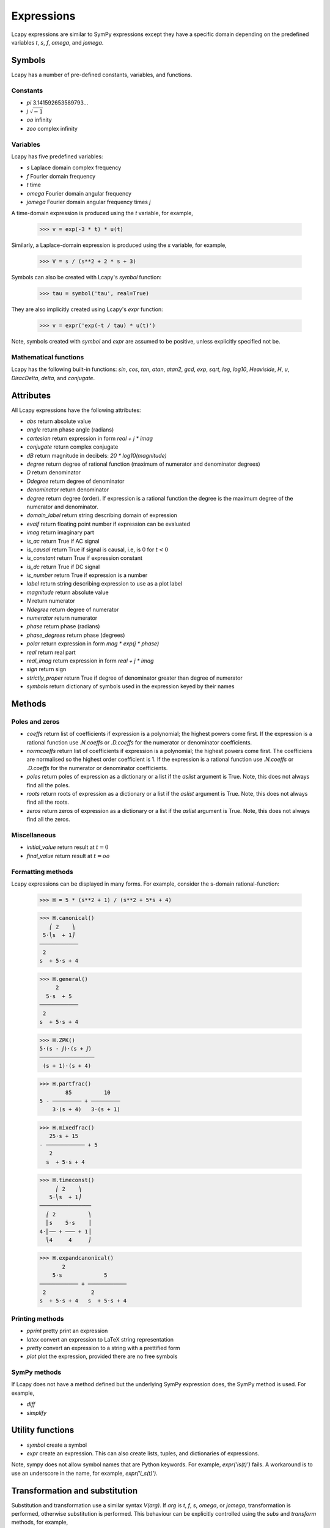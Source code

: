 ===========
Expressions
===========

Lcapy expressions are similar to SymPy expressions except they have a
specific domain depending on the predefined variables `t`, `s`, `f`,
`omega`, and `jomega`.


Symbols
=======

Lcapy has a number of pre-defined constants, variables, and functions.


Constants
---------

- `pi` 3.141592653589793...

- `j`  :math:`\sqrt{-1}`

- `oo` infinity

- `zoo` complex infinity


Variables
---------

Lcapy has five predefined variables:

- `s` Laplace domain complex frequency

- `f` Fourier domain frequency    

- `t` time
  
- `omega` Fourier domain angular frequency

- `jomega` Fourier domain angular frequency times `j`


A time-domain expression is produced using the `t` variable, for example,
  
   >>> v = exp(-3 * t) * u(t)

Similarly, a Laplace-domain expression is produced using the `s`
variable, for example,
  
   >>> V = s / (s**2 + 2 * s + 3)
  
Symbols can also be created with Lcapy's `symbol` function:

   >>> tau = symbol('tau', real=True)

They are also implicitly created using Lcapy's `expr` function:
   
   >>> v = expr('exp(-t / tau) * u(t)')

Note, symbols created with `symbol` and `expr` are assumed to be
positive, unless explicitly specified not be.


Mathematical functions
----------------------

Lcapy has the following built-in functions: `sin`, `cos`, `tan`,
`atan`, `atan2`, `gcd`, `exp`, `sqrt`, `log`, `log10`, `Heaviside`,
`H`, `u`, `DiracDelta`, `delta`, and `conjugate`.


Attributes
==========

All Lcapy expressions have the following attributes:

- `abs` return absolute value

- `angle` return phase angle (radians)
  
- `cartesian` return expression in form `real + j * imag`

- `conjugate` return complex conjugate

- `dB` return magnitude in decibels: `20 * log10(magnitude)`

- `degree` return degree of rational function (maximum of numerator and denominator degrees)
  
- `D` return denominator

- `Ddegree` return degree of denominator

- `denominator` return denominator

- `degree` return degree (order).  If expression is a rational function the degree is the maximum degree of the numerator and denominator.

- `domain_label` return string describing domain of expression
  
- `evalf` return floating point number if expression can be evaluated

- `imag` return imaginary part

- `is_ac` return True if AC signal

- `is_causal` return True if signal is causal, i.e, is 0 for :math:`t < 0`

- `is_constant` return True if expression constant

- `is_dc` return True if DC signal    

- `is_number` return True if expression is a number

- `label` return string describing expression to use as a plot label

- `magnitude` return absolute value  

- `N` return numerator

- `Ndegree` return degree of numerator    

- `numerator` return numerator

- `phase` return phase (radians)

- `phase_degrees` return phase (degrees)    

- `polar` return expression in form `mag * exp(j * phase)`

- `real` return real part  

- `real_imag` return expression in form `real + j * imag`

- `sign` return sign

- `strictly_proper` return True if degree of denominator greater than degree of numerator
  
- `symbols` return dictionary of symbols used in the expression keyed by their names
  

Methods
=======

Poles and zeros
---------------

- `coeffs` return list of coefficients if expression is a polynomial; the highest powers come first.  If the expression is a rational function use `.N.coeffs` or `.D.coeffs` for the numerator or denominator coefficients.

- `normcoeffs` return list of coefficients if expression is a polynomial; the highest powers come first.  The coefficiens are normalised so the highest order coefficient is 1.  If the expression is a rational function use `.N.coeffs` or `.D.coeffs` for the numerator or denominator coefficients.

- `poles` return poles of expression as a dictionary or a list if the `aslist` argument is True.  Note, this does not always find all the poles.   

- `roots` return roots of expression as a dictionary or a list if the `aslist` argument is True.  Note, this does not always find all the roots.

- `zeros` return zeros of expression as a dictionary or a list if the `aslist` argument is True.  Note, this does not always find all the zeros.   
  

Miscellaneous
-------------

- `initial_value` return result at :math:`t = 0`

- `final_value` return result at :math:`t = oo`  

  

Formatting methods
------------------

Lcapy expressions can be displayed in many forms.  For example,
consider the s-domain rational-function:

   >>> H = 5 * (s**2 + 1) / (s**2 + 5*s + 4)     

   >>> H.canonical()
      ⎛ 2    ⎞ 
    5⋅⎝s  + 1⎠ 
   ────────────
    2          
   s  + 5⋅s + 4

   >>> H.general()
        2      
     5⋅s  + 5  
   ────────────
    2          
   s  + 5⋅s + 4

   >>> H.ZPK()
   5⋅(s - ⅉ)⋅(s + ⅉ)
   ─────────────────
    (s + 1)⋅(s + 4) 

   >>> H.partfrac()
           85          10   
   5 - ───────── + ─────────
       3⋅(s + 4)   3⋅(s + 1)

   >>> H.mixedfrac()
      25⋅s + 15      
   - ──────────── + 5
      2              
     s  + 5⋅s + 4    

   >>> H.timeconst()
        ⎛ 2    ⎞   
      5⋅⎝s  + 1⎠   
   ────────────────
     ⎛ 2          ⎞
     ⎜s    5⋅s    ⎟
   4⋅⎜── + ─── + 1⎟
     ⎝4     4     ⎠

   >>> H.expandcanonical()  
          2                   
       5⋅s             5      
   ──────────── + ────────────
    2              2          
   s  + 5⋅s + 4   s  + 5⋅s + 4


Printing methods
----------------

- `pprint` pretty print an expression

- `latex`  convert an expression to LaTeX string representation

- `pretty` convert an expression to a string with a prettified form

- `plot` plot the expression, provided there are no free symbols
  

SymPy methods
-------------

If Lcapy does not have a method defined but the underlying SymPy
expression does, the SymPy method is used.  For example,

- `diff`

- `simplify`
  
   
Utility functions
=================

- `symbol`  create a symbol

- `expr` create an expression.  This can also create lists, tuples, and dictionaries of expressions.

Note, sympy does not allow symbol names that are Python keywords.  For example,
`expr('is(t)')` fails.  A workaround is to use an underscore in the name, for example, `expr('i_s(t)')`.
  
  
Transformation and substitution
===============================      

Substitution and transformation use a similar syntax `V(arg)`.  If
`arg` is `t`, `f`, `s`, `omega`, or `jomega`, transformation is
performed, otherwise substitution is performed.  This behaviour can be
explicitly controlled using the `subs` and `transform` methods, for
example,

   >>> from lcapy import *
   >>> V1 = Vsuper('3 * exp(-2 * t)')
   >>> V1.transform(s)
     3  
   ─────
   s + 2
   >>> V1.transform(t)
      -2⋅t
   3⋅e    
   >>> V1.subs(2)
      -4
   3⋅e  


Transformation
--------------


- :math:`V(t)` returns the time domain transformation

- :math:`V(f)` returns the Fourier domain transformation      

- :math:`V(s)` returns the Laplace domain (s-domain) transformation

- :math:`V(omega)` returns the angular Fourier domain transformation

- :math:`V(jomega)` returns the angular Fourier domain transformation
  obtained from the Laplace domain transformation with :math:`s = j
  \omega`.

For example:

   >>> from lcapy import *
   >>> V1 = Vsuper('3 * exp(-2 * t)')
   >>> V1(t)
      -2⋅t
   3⋅e    
   >>> V1(s)    
     3  
   ─────
   s + 2

  
Substitution
------------

Substitution replaces sub-expressions with new sub-expressions in an
expression.  It is most commonly used to replace the underlying
variable with a constant, for example,

   >>> a = 3 * s
   >>> b = a(2)
   >>> b
   6


Evaluation
----------
    
Evaluation is similar to substitution but requires all symbols in an
expression to be substituted with values.  The result is a numerical
answer.  The evaluation method is useful for plotting results.  For
example,

   >>> a = expr('t**2 + 2 * t + 1')
   >>> a.evaluate(0)
   1.0

The argument to `evaluate` can be a scalar, a tuple, a list, or a
NumPy array.  For example,

   >>> a = expr('t**2 + 2 * t + 1')
   >>> tv = np.linspace(0, 1, 5)
   >>> a.evaluate(tv)
   array([1.    , 1.5625, 2.25  , 3.0625, 4.    ])


Phasors
=======

Phasors represent signals of the form :math:`v(t) = A \cos(\omega t +
\phi)` as a complex amplitude :math:`X = A \exp(\mathrm{j} \phi)` where
:math:`A` is the amplitude, :math:`\phi` is the phase, and the angular
frequency, :math:`\omega` is implied.

The signal :math:`v(t) = A \sin(\omega t)` has a phase
:math:`\phi=-\pi/2`.
      

Assumptions
===========

SymPy relies on assumptions to help simplify expressions.  In
addition, Lcapy requires assumptions to help determine inverse Laplace
transforms.

There are several attributes for determining assumptions:

- `is_dc` -- constant

- `is_ac` -- sinusoidal

- `is_causal` -- zero for :math:`t < 0`

- `is_real` -- real

- `is_complex` -- complex

- `is_positive` -- positive

- `is_integer` -- integer
    
For example:
  
   >>> t.is_complex  
   False
   >>> s.is_complex
   True
  

Assumptions for symbols
-----------------------

The more specific assumptions are, the easier it is for SymPy to solve
an expression.  For example,

   >>> C_1 = symbol('C_1', positive=True)

is more appropriate for a capacitor value than

   >>> C_1 = symbol('C_1', complex=True)


Notes:

   1. By default, the `symbol` and `expr` functions assume `positive=True` unless `real=True` or `positive=False` are specified.
   2. SymPy considers variables of the same name but different assumptions to be different.  This can cause much confusion since the variables look identical when printed.  To avoid this problem, Lcapy creates a symbol cache for each circuit.  The assumptions associated with the symbol are from when it is created.


The list of explicit assumptions for an expression can be found from
the `assumptions` attribute.  For example,

   >>> a = 2 * t + 3
   >>> a.assumptions
   {'real': True}

The `assumptions0` attribute shows all the assumptions assumed by SymPy.   

      
Assumptions for inverse Laplace transform
-----------------------------------------

The unilateral Laplace transform ignores the function for :math:`t <
0`.  The unilateral inverse Laplace transform thus cannot determine
the result for :math:`t <0` unless it has additional information.
This is provided using assumptions:

-  `causal` says the signal is zero for :math:`t < 0`.

-  `ac` says the signal is sinusoidal.

-  `dc` says the signal is constant.

-  `damped_sin` says to write response of a second-order system as a damped sinusoid.
   
For example,

   >>> H = 1 / (s + 2)
   >>> H(t)
   ⎧ -2⋅t           
   ⎨e      for t ≥ 0
   ⎩                
   >>> H(t, causal=True)
    -2⋅t             
   e    ⋅Heaviside(t)

   >>> h = cos(6 * pi * t)
   >>> H = h(s)
   >>> H
       s     
   ──────────
    2       2
   s  + 36⋅π 
   >>> H(t)
   {cos(6⋅π⋅t)  for t ≥ 0
   >>> H(t, ac=True)
   cos(6⋅π⋅t)


Classes
=======

Lcapy uses myriads of classes, one for each combination of domain
(time, Fourier, Laplace, etc) and expression type (voltage, current,
impedance, admittance, transfer function).  For example, to represent
Laplace domain entities there are the following classes:

- `sExpr` generic Laplace-domain expression

- `Vs` Laplace-domain voltage

- `Is` Laplace-domain current

- `Hs` Laplace-domain transfer function

- `Ys` Laplace-domain admittance

- `Zs` Laplace-domain impedance


  
SymPy
=====

The underlying SymPy expression can be obtained using the `expr`
attribute of an Lcapy expression.  For example,

   >>> a = 2 * t + 3
   >>> a.expr
   2⋅t + 3

The methods of the SymPy expression can be accessed from the Lcapy expression, for example,

   >>> a.as_ordered_terms()
   [2⋅t, 3]

Another example is accessing the assumptions that SymPy considers:

   >>> t.assumptions0
   {'commutative': True,
    'complex': True,
    'hermitian': True,
    'imaginary': False,
    'real': True}

Note, every real symbol is also considered complex although with no
imaginary part.  The proper way to test assumptions is to use the
attributes `is_complex`, `is_real`, etc.  For example,

   >>> t.is_real
   True
   >>> t.is_complex
   False

There can be difficulties with symbol assumptions when working with
SymPy.  By default sympy creates symbols with few assumptions, for example,

   >>> from sympy import Symbol
   >>> R1 = Symbol('R')
   >>> R1.assumptions0
   {'commutative': True}


On the other hand, by default, Lcapy assumes that symbols are
positive.  For example,

   >>> from lcapy import symbol
   >>> R2 = symbol('R')
   >>> R2.assumptions0
   {'commutative': True,
   'complex': True,
   'hermitian': True,
   'imaginary': False,
   'negative': False,
   'nonnegative': True,
   'nonpositive': False,
   'nonzero': True,
   'positive': True,
   'real': True,
   'zero': False}


Since `R1` and `R2` have different assumptions, SymPy considers them different symbols even though they are both defined as `R`.
   

Lcapy represents floating point numbers as rationals.  This ensures expected simplifications of expressions.
